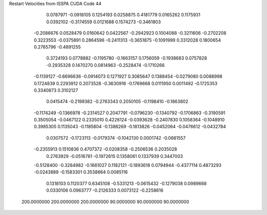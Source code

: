 Restart Velocities from ISSPA CUDA Code
44
   0.0787971  -0.0918105   0.1254193   0.0258875   0.4181779   0.0165262
   0.1175931   0.0392102  -0.3174559   0.0121688   0.1574273  -0.3461803
  -0.2086676   0.0528479   0.0160642   0.0422567  -0.2942923   0.1004088
  -0.3211606  -0.2702208   0.3223553  -0.0375891   0.2864596  -0.2411313
  -0.3651875  -0.1091999   0.3312028   0.1800654   0.2765796  -0.4891255
   0.3724193   0.0778882  -0.1195780  -0.1663157   0.1756059  -0.1938683
   0.0757828  -0.2935328   0.1470270   0.0814963  -0.2528474  -0.1710266
  -0.1139127  -0.6696636  -0.0914073   0.1271927   0.3085647   0.1388454
  -0.0279080   0.0088998   0.1724839   0.2293912   0.2073528  -0.3630918
  -0.1769668   0.0111950   0.0011492  -0.1725353   0.3340873   0.3102127
   0.0415474  -0.2199382  -0.2763343   0.2050105  -0.1198410  -0.1863802
  -0.1174249  -0.1366978  -0.2314527   0.2047791  -0.0796230  -0.1340792
  -0.1706863  -0.3190591   0.3505054  -0.0467122   0.2335010   0.4226124
  -0.0393628  -0.2407830   0.1058364  -0.1048910   0.3985305   0.1135043
  -0.1185804  -0.1388269  -0.1813826  -0.0452064  -0.0476612  -0.0432784
   0.0307572  -0.1723113  -0.0179374  -0.1042130   0.0001742  -0.0681557
  -0.2355913   0.1510836   0.4707372  -0.0208358  -0.2506536   0.2035028
   0.2763929  -0.0516781  -0.1972615   0.1358061   0.1337939   0.3447003
  -0.5128400  -0.3284982  -0.1661027   0.1182121  -0.1893618   0.0794944
  -0.4377114   0.4873293  -0.0243889  -0.1583301   0.3538664   0.0085116
   0.1318103   0.1120377   0.6345108  -0.5331213  -0.0615432  -0.1279038
   0.0989668   0.0330106   0.0963777  -0.2126333   0.0073122  -0.2258616
 200.0000000 200.0000000 200.0000000  90.0000000  90.0000000  90.0000000
